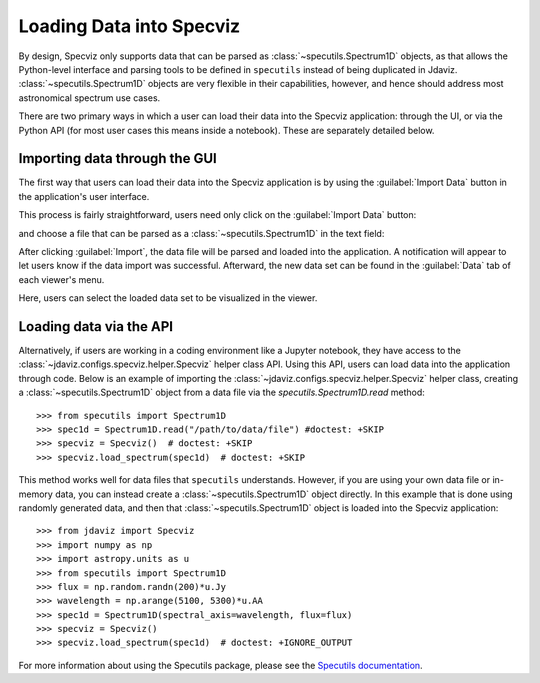 *************************
Loading Data into Specviz
*************************

By design, Specviz only supports data that can be parsed as :class:`~specutils.Spectrum1D` objects, as that allows the Python-level interface and parsing tools to be defined in ``specutils`` instead of being duplicated in Jdaviz.  :class:`~specutils.Spectrum1D` objects are very flexible in their capabilities, however, and hence should address most astronomical spectrum use cases.

.. seealso::

    `Reading from a File <https://specutils.readthedocs.io/en/stable/spectrum1d.html#reading-from-a-file>`_
        Specutils documentation on loading data as :class:`~specutils.Spectrum1D` objects.

There are two primary ways in which a user can load their data into the Specviz application: through the UI, or via the Python API (for most user cases this means inside a notebook).  These are separately detailed below.

Importing data through the GUI
------------------------------

The first way that users can load their data into the Specviz application is by using the :guilabel:`Import Data` button in the application's user interface.

.. image:: img/specviz_viewer.png

This process is fairly straightforward, users need only click on the :guilabel:`Import Data` button:

.. image:: img/import_data_1.png

and choose a file that can be parsed as a :class:`~specutils.Spectrum1D` in the text field:

.. image:: img/import_data_2.png

After clicking :guilabel:`Import`, the data file will be parsed and loaded into the application. A notification will appear to let users know if the data import was successful. Afterward, the new data set can be found in the :guilabel:`Data` tab of each viewer's menu.

.. image:: img/import_data_3.png

Here, users can select the loaded data set to be visualized in the viewer.

.. image:: img/data_selected_1.png

.. _api-import:

Loading data via the API
------------------------
Alternatively, if users are working in a coding environment like a Jupyter notebook, they have access to the :class:`~jdaviz.configs.specviz.helper.Specviz` helper class API. Using this API, users can load data into the application through code.
Below is an example of importing the :class:`~jdaviz.configs.specviz.helper.Specviz` helper class, creating a :class:`~specutils.Spectrum1D` object from a data file via the `specutils.Spectrum1D.read` method::

    >>> from specutils import Spectrum1D
    >>> spec1d = Spectrum1D.read("/path/to/data/file") #doctest: +SKIP
    >>> specviz = Specviz()  # doctest: +SKIP
    >>> specviz.load_spectrum(spec1d)  # doctest: +SKIP

This method works well for data files that ``specutils`` understands.  However, if you are using your own data file or in-memory data, you can instead create a :class:`~specutils.Spectrum1D` object directly. In this example that is done using randomly generated data, and then that :class:`~specutils.Spectrum1D` object is loaded into the Specviz application::

    >>> from jdaviz import Specviz
    >>> import numpy as np
    >>> import astropy.units as u
    >>> from specutils import Spectrum1D
    >>> flux = np.random.randn(200)*u.Jy
    >>> wavelength = np.arange(5100, 5300)*u.AA
    >>> spec1d = Spectrum1D(spectral_axis=wavelength, flux=flux)
    >>> specviz = Specviz()
    >>> specviz.load_spectrum(spec1d)  # doctest: +IGNORE_OUTPUT

For more information about using the Specutils package, please see the
`Specutils documentation <https://specutils.readthedocs.io>`_.
